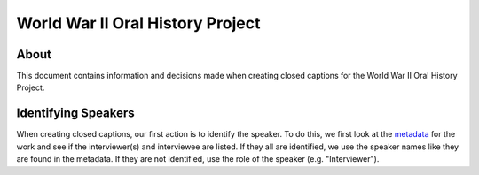 World War II Oral History Project
=================================

About
-----

This document contains information and decisions made when creating closed captions for the World War II Oral History Project.

Identifying Speakers
--------------------

When creating closed captions, our first action is to identify the speaker. To do this, we first look at the `metadata <https://samvera-labs.github.io/clover-iiif/?iiif-content=https://digital.lib.utk.edu/assemble/manifest/wwiioh/2243>`_
for the work and see if the interviewer(s) and interviewee are listed. If they all are identified, we use the speaker
names like they are found in the metadata. If they are not identified, use the role of the speaker (e.g. "Interviewer").